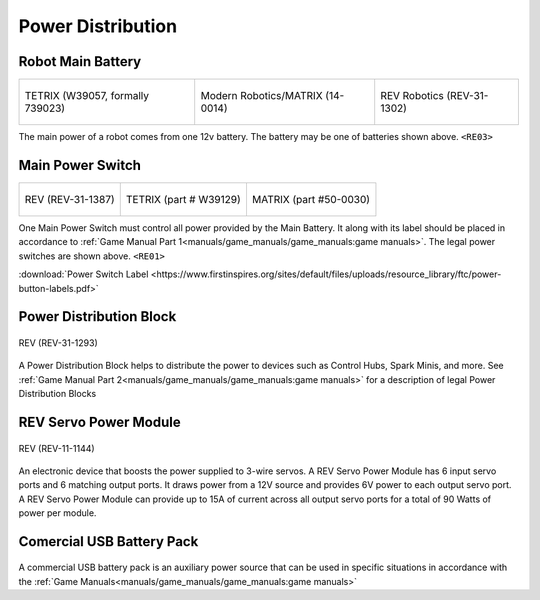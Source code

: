 Power Distribution
===================

Robot Main Battery
----------------------


.. list-table:: 

    * - .. figure:: images/W39057.jpg
            :align: center
            :alt: W39057
            :width: 50 %

            TETRIX (W39057, formally 739023)

      - .. figure:: images/14-0014-FTCLegal__75264.jpg
            :align: center
            :alt: 14-0014
            :width: 50 %

            Modern Robotics/MATRIX (14-0014)

      - .. figure:: images/am-4649.jpg
            :align: center
            :alt: REV-31-1302
            :width: 50 %

            REV Robotics (REV-31-1302)

      


The main power of a robot comes from one 12v battery. The battery may be one of batteries shown above. ``<RE03>``

Main Power Switch
----------------------

.. list-table:: 
    
    * - .. figure:: images/REV-31-1387.png
            :align: center
            :alt: REV-31-1387
            :width: 50 %

            REV (REV-31-1387)
    
      - .. figure:: images/W39129.jpg
            :align: center
            :alt: REV-31-1387
            :width: 50 %

            TETRIX (part # W39129)

      - .. figure:: images/50-0030.jpeg
            :align: center
            :alt: REV-31-1387
            :width: 50 %

            MATRIX (part #50-0030)


One Main Power Switch must control all power provided by the Main Battery. It along with its label should be placed in accordance to :ref:`Game Manual Part 1<manuals/game_manuals/game_manuals:game manuals>`. The legal power switches are shown above. ``<RE01>``

:download:`Power Switch Label <https://www.firstinspires.org/sites/default/files/uploads/resource_library/ftc/power-button-labels.pdf>`

Power Distribution Block
-------------------------

.. figure:: images/XT30_Power_Distribution_Block.png
    :align: center
    :alt: REV-31-1387
    :width: 25 %

    REV (REV-31-1293)

A Power Distribution Block helps to distribute the power to devices such as Control Hubs, Spark Minis, and more. 
See :ref:`Game Manual Part 2<manuals/game_manuals/game_manuals:game manuals>` for a description of legal Power Distribution Blocks

REV Servo Power Module
----------------------

.. figure:: images/REV-11-1144.png
    :align: center
    :alt: REV-31-1387
    :width: 25 %

    REV (REV-11-1144)

An electronic device that boosts the power supplied to 3-wire servos. A REV
Servo Power Module has 6 input servo ports and 6 matching output ports. It draws power from a 12V source
and provides 6V power to each output servo port. A REV Servo Power Module can provide up to 15A of
current across all output servo ports for a total of 90 Watts of power per module.

Comercial USB Battery Pack
---------------------------
.. figure:: images/ankerbattery.png
    :align: center
    :alt: REV-31-1387
    :width: 25 %

A commercial USB battery pack is an auxiliary power source that can be used in specific situations in accordance with 
the :ref:`Game Manuals<manuals/game_manuals/game_manuals:game manuals>`



